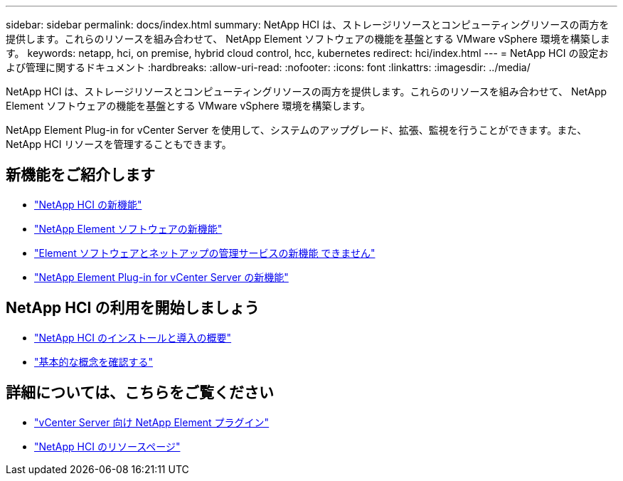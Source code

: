 ---
sidebar: sidebar 
permalink: docs/index.html 
summary: NetApp HCI は、ストレージリソースとコンピューティングリソースの両方を提供します。これらのリソースを組み合わせて、 NetApp Element ソフトウェアの機能を基盤とする VMware vSphere 環境を構築します。 
keywords: netapp, hci, on premise, hybrid cloud control, hcc, kubernetes 
redirect: hci/index.html 
---
= NetApp HCI の設定および管理に関するドキュメント
:hardbreaks:
:allow-uri-read: 
:nofooter: 
:icons: font
:linkattrs: 
:imagesdir: ../media/


[role="lead"]
NetApp HCI は、ストレージリソースとコンピューティングリソースの両方を提供します。これらのリソースを組み合わせて、 NetApp Element ソフトウェアの機能を基盤とする VMware vSphere 環境を構築します。

NetApp Element Plug-in for vCenter Server を使用して、システムのアップグレード、拡張、監視を行うことができます。また、 NetApp HCI リソースを管理することもできます。



== 新機能をご紹介します

* link:rn_whatsnew.html["NetApp HCI の新機能"]
* https://docs.netapp.com/us-en/element-software/concepts/concept_rn_whats_new_element.html["NetApp Element ソフトウェアの新機能"^]
* https://kb.netapp.com/Advice_and_Troubleshooting/Data_Storage_Software/Management_services_for_Element_Software_and_NetApp_HCI/Management_Services_Release_Notes["Element ソフトウェアとネットアップの管理サービスの新機能 できません"^]
* https://library.netapp.com/ecm/ecm_download_file/ECMLP2866569["NetApp Element Plug-in for vCenter Server の新機能"^]




== NetApp HCI の利用を開始しましょう

* link:task_hci_getstarted.html["NetApp HCI のインストールと導入の概要"]
* link:concept_hci_product_overview.html["基本的な概念を確認する"]


[discrete]
== 詳細については、こちらをご覧ください

* https://docs.netapp.com/us-en/vcp/index.html["vCenter Server 向け NetApp Element プラグイン"^]
* https://www.netapp.com/us/documentation/hci.aspx["NetApp HCI のリソースページ"^]

